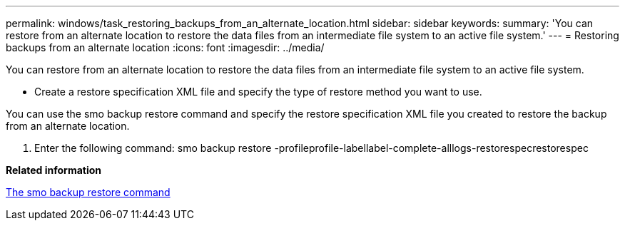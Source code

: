 ---
permalink: windows/task_restoring_backups_from_an_alternate_location.html
sidebar: sidebar
keywords: 
summary: 'You can restore from an alternate location to restore the data files from an intermediate file system to an active file system.'
---
= Restoring backups from an alternate location
:icons: font
:imagesdir: ../media/

[.lead]
You can restore from an alternate location to restore the data files from an intermediate file system to an active file system.

* Create a restore specification XML file and specify the type of restore method you want to use.

You can use the smo backup restore command and specify the restore specification XML file you created to restore the backup from an alternate location.

. Enter the following command: smo backup restore -profileprofile-labellabel-complete-alllogs-restorespecrestorespec

*Related information*

xref:reference_the_smosmsapbackup_restore_command.adoc[The smo backup restore command]
